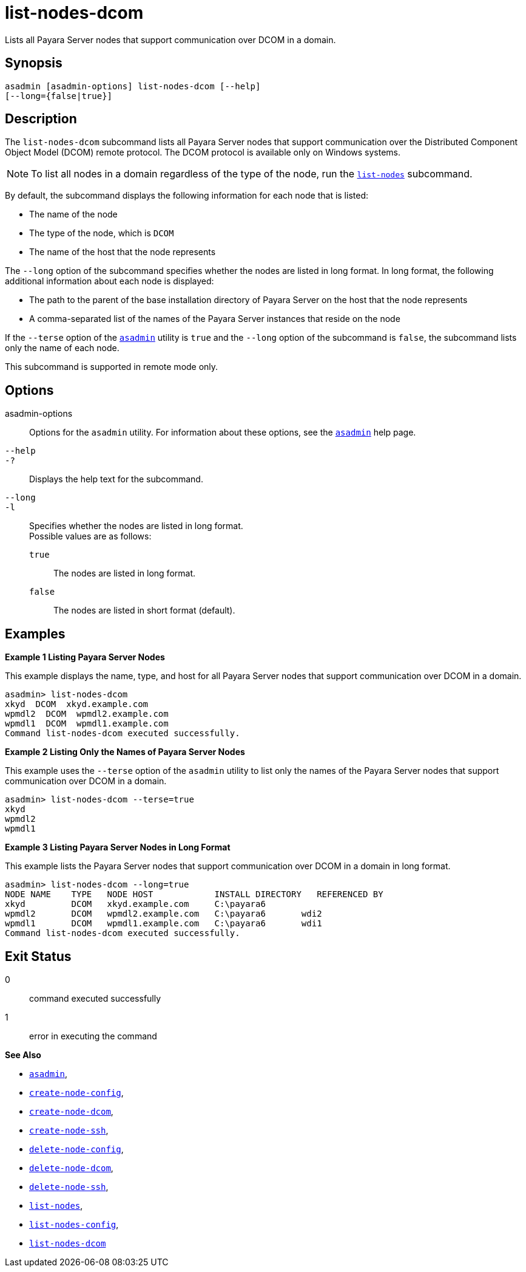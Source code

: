 [[list-nodes-dcom]]
= list-nodes-dcom

Lists all Payara Server nodes that support communication over DCOM in a domain.

[[synopsis]]
== Synopsis

[source,shell]
----
asadmin [asadmin-options] list-nodes-dcom [--help] 
[--long={false|true}]
----

[[description]]
== Description

The `list-nodes-dcom` subcommand lists all Payara Server nodes that support communication over the Distributed Component Object Model (DCOM)
remote protocol. The DCOM protocol is available only on Windows systems.

NOTE: To list all nodes in a domain regardless of the type of the node, run the xref:Technical Documentation/Payara Server Documentation/Command Reference/list-nodes.adoc#list-nodes[`list-nodes`] subcommand.

By default, the subcommand displays the following information for each
node that is listed:

* The name of the node
* The type of the node, which is `DCOM`
* The name of the host that the node represents

The `--long` option of the subcommand specifies whether the nodes are listed in long format. In long format, the following additional information about each node is displayed:

* The path to the parent of the base installation directory of Payara Server on the host that the node represents
* A comma-separated list of the names of the Payara Server instances that reside on the node

If the `--terse` option of the xref:Technical Documentation/Payara Server Documentation/Command Reference/asadmin.adoc#asadmin-1m[`asadmin`] utility is `true` and the
`--long` option of the subcommand is `false`, the subcommand lists only the name of each node.

This subcommand is supported in remote mode only.

[[options]]
== Options

asadmin-options::
  Options for the `asadmin` utility. For information about these options, see the xref:Technical Documentation/Payara Server Documentation/Command Reference/asadmin.adoc#asadmin-1m[`asadmin`] help page.
`--help`::
`-?`::
  Displays the help text for the subcommand.
`--long`::
`-l`::
  Specifies whether the nodes are listed in long format. +
  Possible values are as follows: +
  `true`;;
    The nodes are listed in long format.
  `false`;;
    The nodes are listed in short format (default).

[[examples]]
== Examples

*Example 1 Listing Payara Server Nodes*

This example displays the name, type, and host for all Payara Server
nodes that support communication over DCOM in a domain.

[source,shell]
----
asadmin> list-nodes-dcom
xkyd  DCOM  xkyd.example.com
wpmdl2  DCOM  wpmdl2.example.com
wpmdl1  DCOM  wpmdl1.example.com
Command list-nodes-dcom executed successfully.
----

*Example 2 Listing Only the Names of Payara Server Nodes*

This example uses the `--terse` option of the `asadmin` utility to list
only the names of the Payara Server nodes that support communication
over DCOM in a domain.

[source,shell]
----
asadmin> list-nodes-dcom --terse=true
xkyd
wpmdl2
wpmdl1
----

*Example 3 Listing Payara Server Nodes in Long Format*

This example lists the Payara Server nodes that support
communication over DCOM in a domain in long format.

[source,shell]
----
asadmin> list-nodes-dcom --long=true
NODE NAME    TYPE   NODE HOST            INSTALL DIRECTORY   REFERENCED BY
xkyd         DCOM   xkyd.example.com     C:\payara6
wpmdl2       DCOM   wpmdl2.example.com   C:\payara6       wdi2
wpmdl1       DCOM   wpmdl1.example.com   C:\payara6       wdi1
Command list-nodes-dcom executed successfully.
----

[[exit-status]]
== Exit Status

0::
  command executed successfully
1::
  error in executing the command

*See Also*

* xref:Technical Documentation/Payara Server Documentation/Command Reference/asadmin.adoc#asadmin-1m[`asadmin`],
* xref:Technical Documentation/Payara Server Documentation/Command Reference/create-node-config.adoc#create-node-config[`create-node-config`],
* xref:Technical Documentation/Payara Server Documentation/Command Reference/create-node-dcom.adoc#create-node-dcom[`create-node-dcom`],
* xref:Technical Documentation/Payara Server Documentation/Command Reference/create-node-ssh.adoc#create-node-ssh[`create-node-ssh`],
* xref:Technical Documentation/Payara Server Documentation/Command Reference/delete-node-config.adoc#delete-node-config[`delete-node-config`],
* xref:Technical Documentation/Payara Server Documentation/Command Reference/delete-node-dcom.adoc#delete-node-dcom[`delete-node-dcom`],
* xref:Technical Documentation/Payara Server Documentation/Command Reference/delete-node-ssh.adoc#delete-node-ssh[`delete-node-ssh`],
* xref:Technical Documentation/Payara Server Documentation/Command Reference/list-nodes.adoc#list-nodes[`list-nodes`],
* xref:Technical Documentation/Payara Server Documentation/Command Reference/list-nodes-config.adoc#list-nodes-config[`list-nodes-config`],
* xref:#list-nodes-dcom[`list-nodes-dcom`]


